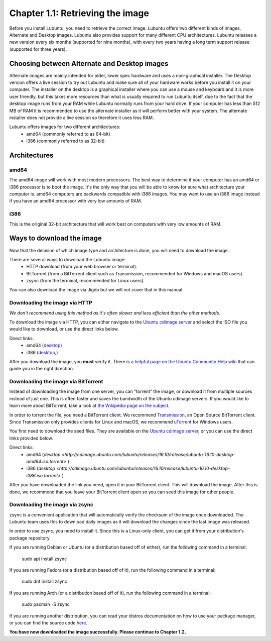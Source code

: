 Chapter 1.1: Retrieving the image
=================================

Before you install Lubuntu, you need to retrieve the correct image. Lubuntu offers two different kinds of images,
Alternate and Desktop images. Lubuntu also provides support for many different CPU architectures. Lubuntu releases a
new version every six months (supported for nine months), with every two years having a long term support release
(supported for three years).

Choosing between Alternate and Desktop images
---------------------------------------------
Alternate images are mainly intended for older, lower spec hardware and uses a non-graphical installer. The Desktop
version offers a live session to try out Lubuntu and make sure all of your hardware works before you install it on
your computer. The installer on the desktop is a graphical installer where you can use a mouse and keyboard and it is
more user friendly, but this takes more resources than what is usually required to run Lubuntu itself, due to the
fact that the desktop image runs from your RAM while Lubuntu normally runs from your hard drive. If your computer has
less than 512 MB of RAM it is recommended to use the alternate installer as it will perform better with your system.
The alternate installer does not provide a live session so therefore it uses less RAM.

Lubuntu offers images for two different architectures:
 - amd64 (commonly referred to as 64-bit)
 - i386 (commonly referred to as 32-bit)

Architectures
-------------

amd64
~~~~~
The amd64 image will work with most modern processors. The best way to determine if your computer has an amd64 or
i386 processor is to boot the image. It's the only way that you will be able to know for sure what architecture your
computer is. amd64 computers are backwards compatible with i386 images. You may want to use an i386 image instead if
you have an amd64 processor with very low amounts of RAM.


i386
~~~~
This is the original 32-bit architecture that will work best on computers with very low amounts of RAM.

Ways to download the image
---------------------------
Now that the decision of which image type and architecture is done, you will need to download the image.

There are several ways to download the Lubuntu image:
 - HTTP download (from your web browser or terminal).
 - BitTorrent (from a BitTorrent client such as Transmission, recommended for Windows and macOS users).
 - zsync (from the terminal, recommended for Linux users).

You can also download the image via Jigdo but we will not cover that in this manual.


Downloading the image via HTTP
~~~~~~~~~~~~~~~~~~~~~~~~~~~~~~
*We don't recommend using this method as it's often slower and less efficient than the other methods.*

To download the image via HTTP, you can either navigate to the `Ubuntu cdimage server <http://cdimage.ubuntu.com/lubuntu/releases/16.04/release/>`_ and select the ISO file you would
like to download, or use the direct links below.

Direct links:
 - amd64 (`desktop <http://cdimage.ubuntu.com/lubuntu/releases/16.04/release/lubuntu-16.04.3-desktop-amd64.iso>`_)
 - i386 (`desktop <http://cdimage.ubuntu.com/lubuntu/releases/16.04/release/lubuntu-16.04.3-desktop-i386.iso>`_,)

After you download the image, you **must** verify it. There is `a helpful page on the Ubuntu Community Help wiki <https://help.ubuntu.com/community/VerifyIsoHowto>`_ that
can guide you in the right direction.


Downloading the image via BitTorrent
~~~~~~~~~~~~~~~~~~~~~~~~~~~~~~~~~~~~
Instead of downloading the image from one server, you can "torrent" the image, or download it from multiple sources
instead of just one. This is often faster and saves the bandwidth of the Ubuntu cdimage servers. If you would like to
learn more about BitTorrent, take a look at `the Wikipedia page on the subject <https://en.wikipedia.org/wiki/BitTorrent>`_.

In order to torrent the file, you need a BitTorrent client. We recommend `Transmission <https://transmissionbt.com/>`_, an Open Source BitTorrent
client. Since Transmission only provides clients for Linux and macOS, we recommend `uTorrent <https://www.utorrent.com/>`_ for Windows users.

You first need to download the seed files. They are available on the `Ubuntu cdimage server <http://cdimage.ubuntu.com/lubuntu/releases/16.04/release/>`_, or you can use the direct
links provided below.

Direct links:
 - amd64 (`desktop <http://cdimage.ubuntu.com/lubuntu/releases/16.10/release/lubuntu-16.10-desktop-amd64.iso.torrent>` )
 - i386 (`desktop <http://cdimage.ubuntu.com/lubuntu/releases/16.10/release/lubuntu-16.10-desktop-i386.iso.torrent>` )

After you have downloaded the link you need, open it in your BitTorrent client. This will download the image. After
this is done, we recommend that you leave your BitTorrent client open so you can seed this image for other people.


Downloading the image via zsync
~~~~~~~~~~~~~~~~~~~~~~~~~~~~~~~
zsync is a convenient application that will automatically verify the checksum of the image once downloaded. The
Lubuntu team uses this to download daily images as it will download the changes since the last image was released.

In order to use zsync, you need to install it. Since this is a Linux-only client, you can get it from your
distribution's package repository.

If you are running Debian or Ubuntu (or a distribution based off of either), run the following command in a terminal:

  sudo apt install zsync

If you are running Fedora (or a distribution based off of it), run the following command in a terminal:

  sudo dnf install zsync

If you are running Arch (or a distribution based off of it), run the following command in a terminal:

  sudo pacman -S zsync

If you are running another distribution, you can read your distros documentation on how to use your package manager, or you can find the source code `here <http://zsync.moria.org.uk/downloads>`_.

**You have now downloaded the image successfully. Please continue to Chapter 1.2.**
